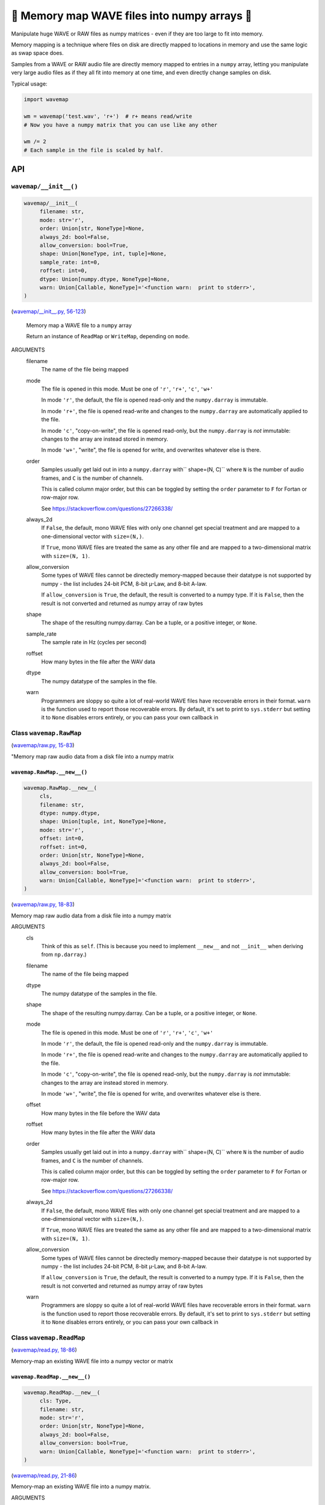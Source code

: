 🌊 Memory map WAVE files into numpy arrays 🌊
----------------------------------------------

.. image:: https://raw.githubusercontent.com/rec/wavemap/master/wavemap.png
   :alt: WaveMap logo

Manipulate huge WAVE or RAW files as numpy matrices - even if they are too
large to fit into memory.

Memory mapping is a technique where files on disk are directly mapped to
locations in memory and use the same logic as swap space does.

Samples from a WAVE or RAW audio file are directly memory mapped to entries in
a ``numpy`` array, letting you manipulate very large audio files as if they
all fit into memory at one time, and even directly change samples on disk.

Typical usage:

.. code-block:: python

    import wavemap

    wm = wavemap('test.wav', 'r+')  # r+ means read/write
    # Now you have a numpy matrix that you can use like any other

    wm /= 2
    # Each sample in the file is scaled by half.

API
===

``wavemap/__init__()``
~~~~~~~~~~~~~~~~~~~~~~

.. code-block:: python

  wavemap/__init__(
       filename: str,
       mode: str='r',
       order: Union[str, NoneType]=None,
       always_2d: bool=False,
       allow_conversion: bool=True,
       shape: Union[NoneType, int, tuple]=None,
       sample_rate: int=0,
       roffset: int=0,
       dtype: Union[numpy.dtype, NoneType]=None,
       warn: Union[Callable, NoneType]='<function warn:  print to stderr>',
  )

(`wavemap/__init__.py, 56-123 <https://github.com/rec/wavemap/blob/master/wavemap/__init__.py#L56-L123>`_)

    Memory map a WAVE file to a ``numpy`` array

    Return an instance of ``ReadMap`` or ``WriteMap``, depending on
    ``mode``.

ARGUMENTS
  filename
    The name of the file being mapped

  mode
    The file is opened in this mode.
    Must be one of ``'r'``, ``'r+'``, ``'c'``, ``'w+'``

    In mode ``'r'``, the default, the file is opened read-only and
    the ``numpy.darray`` is immutable.

    In mode ``'r+'``, the file is opened read-write and changes to the
    ``numpy.darray`` are automatically applied to the file.

    In mode ``'c'``, "copy-on-write", the file is opened read-only, but
    the ``numpy.darray`` is *not* immutable: changes to the array are
    instead stored in memory.

    In mode ``'w+'``, "write", the file is opened for write, and overwrites
    whatever else is there.

  order
    Samples usually get laid out in into a ``numpy.darray`` with``
    shape=(N, C)`` where ``N`` is the number of audio frames, and ``C`` is
    the number of channels.

    This is called column major order, but this can be toggled by
    setting the ``order`` parameter to ``F`` for Fortan or row-major row.

    See https://stackoverflow.com/questions/27266338/

  always_2d
    If ``False``, the default, mono WAVE files with only one channel
    get special treatment and are mapped to a one-dimensional vector
    with ``size=(N,)``.

    If ``True``, mono WAVE files are treated the same as any other file
    and are mapped to a two-dimensional matrix with ``size=(N, 1)``.

  allow_conversion
    Some types of WAVE files cannot be directedly memory-mapped because
    their datatype is not supported by numpy - the list includes
    24-bit PCM, 8-bit µ-Law, and 8-bit A-law.

    If ``allow_conversion`` is ``True``, the default, the result is
    converted to a numpy type.  If it is ``False``, then the result is
    not converted and returned as numpy array of raw bytes

  shape
    The shape of the resulting numpy.darray. Can be a tuple, or a positive
    integer, or ``None``.

  sample_rate
    The sample rate in Hz (cycles per second)

  roffset
    How many bytes in the file after the WAV data

  dtype
    The numpy datatype of the samples in the file.

  warn
    Programmers are sloppy so quite a lot of real-world WAVE files have
    recoverable errors in their format.  ``warn`` is the function used to
    report those recoverable errors.  By default, it's set to print to
    ``sys.stderr`` but setting it to ``None`` disables errors entirely, or
    you can pass your own callback in

Class ``wavemap.RawMap``
~~~~~~~~~~~~~~~~~~~~~~~~

(`wavemap/raw.py, 15-83 <https://github.com/rec/wavemap/blob/master/wavemap/raw.py#L15-L83>`_)

"Memory map raw audio data from a disk file into a numpy matrix

``wavemap.RawMap.__new__()``
____________________________

.. code-block:: python

  wavemap.RawMap.__new__(
       cls,
       filename: str,
       dtype: numpy.dtype,
       shape: Union[tuple, int, NoneType]=None,
       mode: str='r',
       offset: int=0,
       roffset: int=0,
       order: Union[str, NoneType]=None,
       always_2d: bool=False,
       allow_conversion: bool=True,
       warn: Union[Callable, NoneType]='<function warn:  print to stderr>',
  )

(`wavemap/raw.py, 18-83 <https://github.com/rec/wavemap/blob/master/wavemap/raw.py#L18-L83>`_)

Memory map raw audio data from a disk file into a numpy matrix

ARGUMENTS
  cls
    Think of this as ``self``.  (This is because you need to implement ``__new__``
    and not ``__init__`` when deriving from ``np.darray``.)

  filename
    The name of the file being mapped

  dtype
    The numpy datatype of the samples in the file.

  shape
    The shape of the resulting numpy.darray. Can be a tuple, or a positive
    integer, or ``None``.

  mode
    The file is opened in this mode.
    Must be one of ``'r'``, ``'r+'``, ``'c'``, ``'w+'``

    In mode ``'r'``, the default, the file is opened read-only and
    the ``numpy.darray`` is immutable.

    In mode ``'r+'``, the file is opened read-write and changes to the
    ``numpy.darray`` are automatically applied to the file.

    In mode ``'c'``, "copy-on-write", the file is opened read-only, but
    the ``numpy.darray`` is *not* immutable: changes to the array are
    instead stored in memory.

    In mode ``'w+'``, "write", the file is opened for write, and overwrites
    whatever else is there.

  offset
    How many bytes in the file before the WAV data

  roffset
    How many bytes in the file after the WAV data

  order
    Samples usually get laid out in into a ``numpy.darray`` with``
    shape=(N, C)`` where ``N`` is the number of audio frames, and ``C`` is
    the number of channels.

    This is called column major order, but this can be toggled by
    setting the ``order`` parameter to ``F`` for Fortan or row-major row.

    See https://stackoverflow.com/questions/27266338/

  always_2d
    If ``False``, the default, mono WAVE files with only one channel
    get special treatment and are mapped to a one-dimensional vector
    with ``size=(N,)``.

    If ``True``, mono WAVE files are treated the same as any other file
    and are mapped to a two-dimensional matrix with ``size=(N, 1)``.

  allow_conversion
    Some types of WAVE files cannot be directedly memory-mapped because
    their datatype is not supported by numpy - the list includes
    24-bit PCM, 8-bit µ-Law, and 8-bit A-law.

    If ``allow_conversion`` is ``True``, the default, the result is
    converted to a numpy type.  If it is ``False``, then the result is
    not converted and returned as numpy array of raw bytes

  warn
    Programmers are sloppy so quite a lot of real-world WAVE files have
    recoverable errors in their format.  ``warn`` is the function used to
    report those recoverable errors.  By default, it's set to print to
    ``sys.stderr`` but setting it to ``None`` disables errors entirely, or
    you can pass your own callback in

Class ``wavemap.ReadMap``
~~~~~~~~~~~~~~~~~~~~~~~~~

(`wavemap/read.py, 18-86 <https://github.com/rec/wavemap/blob/master/wavemap/read.py#L18-L86>`_)

Memory-map an existing WAVE file into a numpy vector or matrix

``wavemap.ReadMap.__new__()``
_____________________________

.. code-block:: python

  wavemap.ReadMap.__new__(
       cls: Type,
       filename: str,
       mode: str='r',
       order: Union[str, NoneType]=None,
       always_2d: bool=False,
       allow_conversion: bool=True,
       warn: Union[Callable, NoneType]='<function warn:  print to stderr>',
  )

(`wavemap/read.py, 21-86 <https://github.com/rec/wavemap/blob/master/wavemap/read.py#L21-L86>`_)

Memory-map an existing WAVE file into a numpy matrix.

ARGUMENTS
  cls
    Think of this as ``self``.  (This is because you need to implement ``__new__``
    and not ``__init__`` when deriving from ``np.darray``.)

  filename
    The name of the file being mapped

  mode
    The file is opened in this mode.
    Must be one of ``'r'``, ``'r+'`` and ``'c'``.

    In mode ``'r'``, the default, the file is opened read-only and
    the ``numpy.darray`` is immutable.

    In mode ``'r+'``, the file is opened read-write and changes to the
    ``numpy.darray`` are automatically applied to the file.

    In mode ``'c'``, "copy-on-write", the file is opened read-only, but
    the ``numpy.darray`` is *not* immutable: changes to the array are
    instead stored in memory.

  order
    Samples usually get laid out in into a ``numpy.darray`` with``
    shape=(N, C)`` where ``N`` is the number of audio frames, and ``C`` is
    the number of channels.

    This is called column major order, but this can be toggled by
    setting the ``order`` parameter to ``F`` for Fortan or row-major row.

    See https://stackoverflow.com/questions/27266338/

  always_2d
    If ``False``, the default, mono WAVE files with only one channel
    get special treatment and are mapped to a one-dimensional vector
    with ``size=(N,)``.

    If ``True``, mono WAVE files are treated the same as any other file
    and are mapped to a two-dimensional matrix with ``size=(N, 1)``.

  allow_conversion
    Some types of WAVE files cannot be directedly memory-mapped because
    their datatype is not supported by numpy - the list includes
    24-bit PCM, 8-bit µ-Law, and 8-bit A-law.

    If ``allow_conversion`` is ``True``, the default, the result is
    converted to a numpy type.  If it is ``False``, then the result is
    not converted and returned as numpy array of raw bytes

  warn
    Programmers are sloppy so quite a lot of real-world WAVE files have
    recoverable errors in their format.  ``warn`` is the function used to
    report those recoverable errors.  By default, it's set to print to
    ``sys.stderr`` but setting it to ``None`` disables errors entirely, or
    you can pass your own callback in

Class ``wavemap.WriteMap``
~~~~~~~~~~~~~~~~~~~~~~~~~~

(`wavemap/write.py, 12-115 <https://github.com/rec/wavemap/blob/master/wavemap/write.py#L12-L115>`_)

"Memory-map a new wave file into a new numpy vector or matrix

``wavemap.WriteMap.__new__()``
______________________________

.. code-block:: python

  wavemap.WriteMap.__new__(
       cls: Type,
       filename: str,
       dtype: numpy.dtype,
       shape: Union[NoneType, int, tuple],
       sample_rate: int,
       roffset: int=0,
       warn: Union[Callable, NoneType]='<function warn:  print to stderr>',
  )

(`wavemap/write.py, 15-85 <https://github.com/rec/wavemap/blob/master/wavemap/write.py#L15-L85>`_)

        Open a memory-mapped WAVE file in write mode and overwrite any existing
        file.

ARGUMENTS
  cls
    Think of this as ``self``.  (This is because you need to implement ``__new__``
    and not ``__init__`` when deriving from ``np.darray``.)

  filename
    The name of the file being mapped

  dtype
    The numpy datatype of the samples in the file.

  shape
    The shape of the resulting numpy.darray. Can be a tuple, or a positive
    integer, or ``None``.

  sample_rate
    The sample rate in Hz (cycles per second)

  roffset
    How many bytes in the file after the WAV data

  warn
    Programmers are sloppy so quite a lot of real-world WAVE files have
    recoverable errors in their format.  ``warn`` is the function used to
    report those recoverable errors.  By default, it's set to print to
    ``sys.stderr`` but setting it to ``None`` disables errors entirely, or
    you can pass your own callback in

``wavemap.convert()``
~~~~~~~~~~~~~~~~~~~~~

.. code-block:: python

  wavemap.convert(
       arr: numpy.ndarray,
       dtype: numpy.dtype,
       must_copy=False,
  )

(`wavemap/convert.py, 4-72 <https://github.com/rec/wavemap/blob/master/wavemap/convert.py#L4-L72>`_)

Returns a copy of a numpy array or matrix that represents audio data in
another type, scaling and shifting as necessary.

ARGUMENTS
  arr
    A numpy darray representing an audio signal

  dtype
    The numpy dtype to convert to

  must_copy
    If true, ``arr`` is copied even if it is already the requested type

(automatically generated by `doks <https://github.com/rec/doks/>`_ on 2021-02-20T14:10:32.545850)
